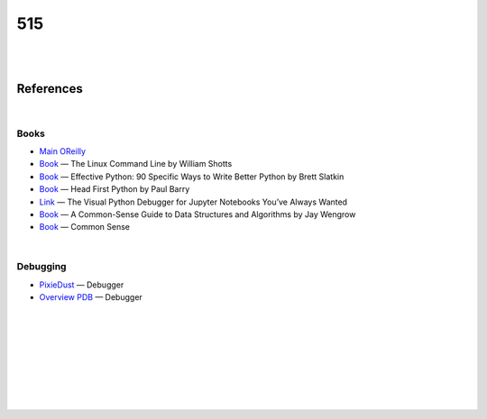 

515
########


|
|


References
=============



|



Books
~~~~~~~~~~~~~~~~~~~~


* `Main OReilly <https://learning.oreilly.com/home/>`_


* `Book <https://learning.oreilly.com/library/view/the-linux-command/9781492071235/xhtml/ch08.xhtml>`_
  — The Linux Command Line by William Shotts


* `Book <https://learning.oreilly.com/library/view/effective-python-90/9780134854717/ch09.xhtml>`_
  — Effective Python: 90 Specific Ways to Write Better Python by Brett Slatkin


* `Book <https://learning.oreilly.com/library/view/head-first-python/9781491919521/index.html>`_
  — Head First Python by Paul Barry

* `Link <https://thirdeyedata.io/the-visual-python-debugger-for-jupyter-notebooks-youve-always-wanted/>`_
  — The Visual Python Debugger for Jupyter Notebooks You’ve Always Wanted


* `Book <https://learning.oreilly.com/library/view/a-common-sense-guide/9781680502794/f_0019.xhtml>`_
  — A Common-Sense Guide to Data Structures and Algorithms by Jay Wengrow


* `Book <http://commonsensecomputerscience.com/>`_
  — Common Sense




|



Debugging
~~~~~~~~~~~~~~~~~~~~


* `PixieDust <https://pixiedust.github.io/pixiedust/>`_
  — Debugger 


* `Overview PDB <https://www.youtube.com/watch?v=vfPtGsSJldg>`_
  — Debugger 





|
|
|
|
|
|
|
|
